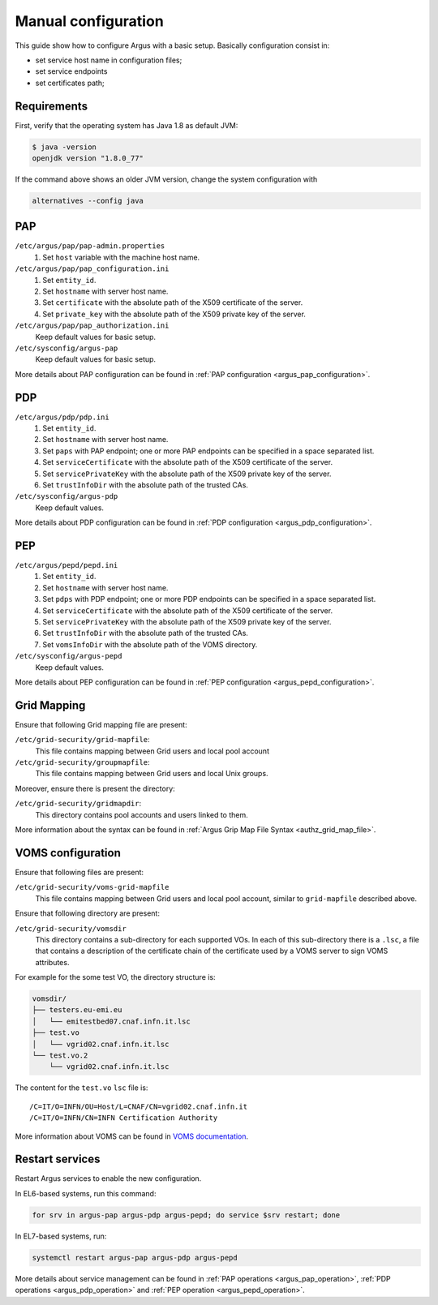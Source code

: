 .. _argus-manual-configuration:

Manual configuration
====================

This guide show how to configure Argus with a basic setup.
Basically configuration consist in:

- set service host name in configuration files;
- set service endpoints
- set certificates path;

Requirements
~~~~~~~~~~~~

First, verify that the operating system has Java 1.8 as default JVM:

.. code-block:: bash

   $ java -version
   openjdk version "1.8.0_77"

If the command above shows an older JVM version, change the system configuration with

.. code-block:: bash

   alternatives --config java


PAP
~~~

``/etc/argus/pap/pap-admin.properties``
   #. Set ``host`` variable with the machine host name.

``/etc/argus/pap/pap_configuration.ini``
   #. Set ``entity_id``.
   #. Set ``hostname`` with server host name.
   #. Set ``certificate`` with the absolute path of the X509 certificate of the server.
   #. Set ``private_key`` with the absolute path of the X509 private key of the server.

``/etc/argus/pap/pap_authorization.ini``
   Keep default values for basic setup.

``/etc/sysconfig/argus-pap``
   Keep default values for basic setup.

More details about PAP configuration can be found in :ref:`PAP configuration <argus_pap_configuration>`.


PDP
~~~

``/etc/argus/pdp/pdp.ini``
   #. Set ``entity_id``.
   #. Set ``hostname`` with server host name.
   #. Set ``paps`` with PAP endpoint; one or more PAP endpoints can be specified in a space separated list.
   #. Set ``serviceCertificate`` with the absolute path of the X509 certificate of the server.
   #. Set ``servicePrivateKey`` with the absolute path of the X509 private key of the server.
   #. Set ``trustInfoDir`` with the absolute path of the trusted CAs.

``/etc/sysconfig/argus-pdp``
   Keep default values.

More details about PDP configuration can be found in :ref:`PDP configuration <argus_pdp_configuration>`.

PEP
~~~

``/etc/argus/pepd/pepd.ini``
   #. Set ``entity_id``.
   #. Set ``hostname`` with server host name.
   #. Set ``pdps`` with PDP endpoint; one or more PDP endpoints can be specified in a space separated list.
   #. Set ``serviceCertificate`` with the absolute path of the X509 certificate of the server.
   #. Set ``servicePrivateKey`` with the absolute path of the X509 private key of the server.
   #. Set ``trustInfoDir`` with the absolute path of the trusted CAs.
   #. Set ``vomsInfoDir`` with the absolute path of the VOMS directory.

``/etc/sysconfig/argus-pepd``
   Keep default values.

More details about PEP configuration can be found in :ref:`PEP configuration <argus_pepd_configuration>`.

Grid Mapping
~~~~~~~~~~~~
Ensure that following Grid mapping file are present:

``/etc/grid-security/grid-mapfile``:
   This file contains mapping between Grid users and local pool account

``/etc/grid-security/groupmapfile``:
   This file contains mapping between Grid users and local Unix groups.

Moreover, ensure there is present the directory:

``/etc/grid-security/gridmapdir``:
   This directory contains pool accounts and users linked to them.

More information about the syntax can be found in :ref:`Argus Grip Map File Syntax <authz_grid_map_file>`.


VOMS configuration
~~~~~~~~~~~~~~~~~~
Ensure that following files are present:

``/etc/grid-security/voms-grid-mapfile``
   This file contains mapping between Grid users and local pool account, similar to ``grid-mapfile`` described above.

Ensure that following directory are present:

``/etc/grid-security/vomsdir``
   This directory contains a sub-directory for each supported VOs.
   In each of this sub-directory there is a ``.lsc``, a file
   that contains a description of the certificate chain of the certificate
   used by a VOMS server to sign VOMS attributes.

For example for the some test VO, the directory structure is:

.. code-block:: bash

   vomsdir/
   ├── testers.eu-emi.eu
   │   └── emitestbed07.cnaf.infn.it.lsc
   ├── test.vo
   │   └── vgrid02.cnaf.infn.it.lsc
   └── test.vo.2
       └── vgrid02.cnaf.infn.it.lsc


The content for the ``test.vo`` ``lsc`` file is:

::

   /C=IT/O=INFN/OU=Host/L=CNAF/CN=vgrid02.cnaf.infn.it
   /C=IT/O=INFN/CN=INFN Certification Authority


More information about VOMS can be found in `VOMS documentation <http://italiangrid.github.io/voms/documentation.html>`__.

Restart services
~~~~~~~~~~~~~~~~

Restart Argus services to enable the new configuration.

In EL6-based systems, run this command:

.. code-block:: bash

   for srv in argus-pap argus-pdp argus-pepd; do service $srv restart; done

In EL7-based systems, run:

.. code-block:: bash

   systemctl restart argus-pap argus-pdp argus-pepd

More details about service management can be found in :ref:`PAP operations <argus_pap_operation>`,
:ref:`PDP operations <argus_pdp_operation>` and :ref:`PEP operation <argus_pepd_operation>`.
